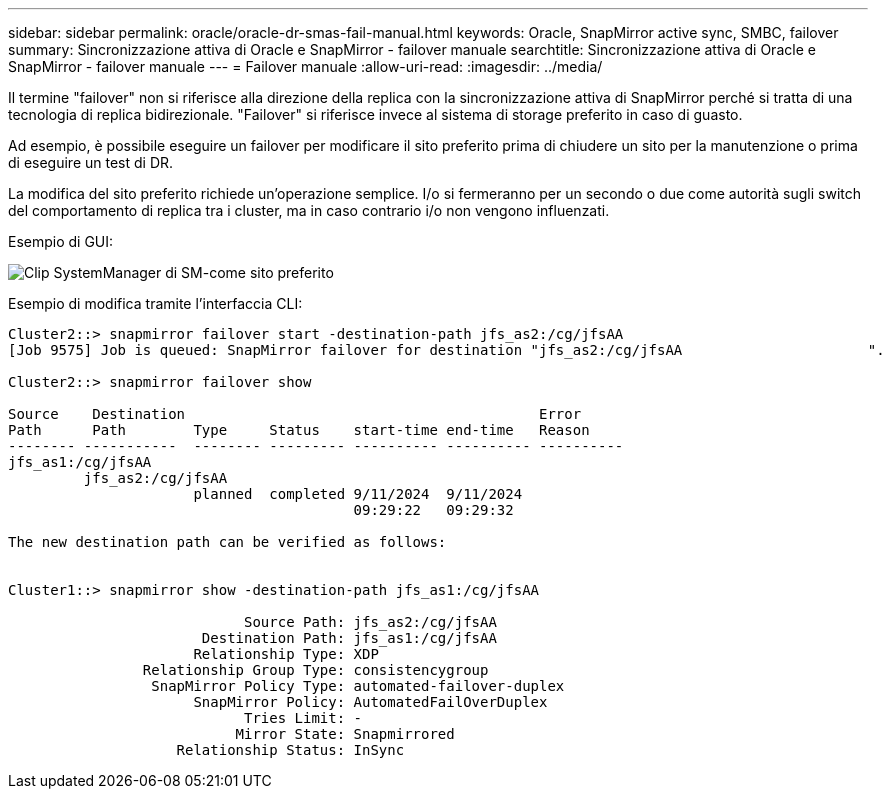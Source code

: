 ---
sidebar: sidebar 
permalink: oracle/oracle-dr-smas-fail-manual.html 
keywords: Oracle, SnapMirror active sync, SMBC, failover 
summary: Sincronizzazione attiva di Oracle e SnapMirror - failover manuale 
searchtitle: Sincronizzazione attiva di Oracle e SnapMirror - failover manuale 
---
= Failover manuale
:allow-uri-read: 
:imagesdir: ../media/


[role="lead"]
Il termine "failover" non si riferisce alla direzione della replica con la sincronizzazione attiva di SnapMirror perché si tratta di una tecnologia di replica bidirezionale. "Failover" si riferisce invece al sistema di storage preferito in caso di guasto.

Ad esempio, è possibile eseguire un failover per modificare il sito preferito prima di chiudere un sito per la manutenzione o prima di eseguire un test di DR.

La modifica del sito preferito richiede un'operazione semplice. I/o si fermeranno per un secondo o due come autorità sugli switch del comportamento di replica tra i cluster, ma in caso contrario i/o non vengono influenzati.

Esempio di GUI:

image:smas-preferred-site.png["Clip SystemManager di SM-come sito preferito"]

Esempio di modifica tramite l'interfaccia CLI:

....
Cluster2::> snapmirror failover start -destination-path jfs_as2:/cg/jfsAA
[Job 9575] Job is queued: SnapMirror failover for destination "jfs_as2:/cg/jfsAA                      ".

Cluster2::> snapmirror failover show

Source    Destination                                          Error
Path      Path        Type     Status    start-time end-time   Reason
-------- -----------  -------- --------- ---------- ---------- ----------
jfs_as1:/cg/jfsAA
         jfs_as2:/cg/jfsAA
                      planned  completed 9/11/2024  9/11/2024
                                         09:29:22   09:29:32

The new destination path can be verified as follows:


Cluster1::> snapmirror show -destination-path jfs_as1:/cg/jfsAA

                            Source Path: jfs_as2:/cg/jfsAA
                       Destination Path: jfs_as1:/cg/jfsAA
                      Relationship Type: XDP
                Relationship Group Type: consistencygroup
                 SnapMirror Policy Type: automated-failover-duplex
                      SnapMirror Policy: AutomatedFailOverDuplex
                            Tries Limit: -
                           Mirror State: Snapmirrored
                    Relationship Status: InSync
....